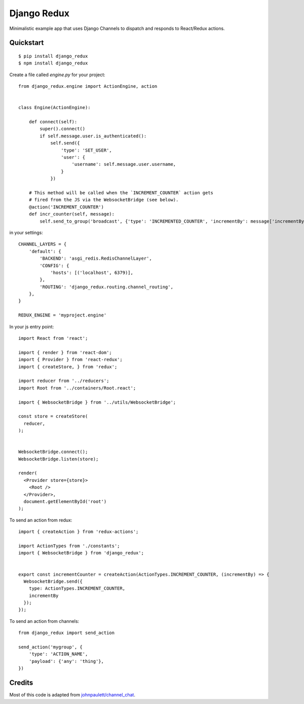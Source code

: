 Django Redux
=============================

Minimalistic example app that uses Django Channels to dispatch and responds to React/Redux actions.

Quickstart
----------

::

    $ pip install django_redux
    $ npm install django_redux

Create a file called `engine.py` for your project::

    from django_redux.engine import ActionEngine, action


    class Engine(ActionEngine):

        def connect(self):
            super().connect()
            if self.message.user.is_authenticated():
                self.send({
                    'type': 'SET_USER',
                    'user': {
                        'username': self.message.user.username,
                    }
                })

        # This method will be called when the `INCREMENT_COUNTER` action gets
        # fired from the JS via the WebsocketBridge (see below).
        @action('INCREMENT_COUNTER')
        def incr_counter(self, message):
            self.send_to_group('broadcast', {'type': 'INCREMENTED_COUNTER', 'incrementBy': message['incrementBy']})

in your settings::

    CHANNEL_LAYERS = {
        'default': {
            'BACKEND': 'asgi_redis.RedisChannelLayer',
            'CONFIG': {
                'hosts': [('localhost', 6379)],
            },
            'ROUTING': 'django_redux.routing.channel_routing',
        },
    }

    REDUX_ENGINE = 'myproject.engine'

In your js entry point::

    import React from 'react';

    import { render } from 'react-dom';
    import { Provider } from 'react-redux';
    import { createStore, } from 'redux';

    import reducer from '../reducers';
    import Root from '../containers/Root.react';

    import { WebsocketBridge } from '../utils/WebsocketBridge';

    const store = createStore(
      reducer,
    );


    WebsocketBridge.connect();
    WebsocketBridge.listen(store);

    render(
      <Provider store={store}>
        <Root />
      </Provider>,
      document.getElementById('root')
    );

To send an action from redux::

    import { createAction } from 'redux-actions';

    import ActionTypes from './constants';
    import { WebsocketBridge } from 'django_redux';


    export const incrementCounter = createAction(ActionTypes.INCREMENT_COUNTER, (incrementBy) => {
      WebsocketBridge.send({
        type: ActionTypes.INCREMENT_COUNTER,
        incrementBy
      });
    });

To send an action from channels::

    from django_redux import send_action

    send_action('mygroup', {
        'type': 'ACTION_NAME',
        'payload': {'any': 'thing'},
    })

Credits
-------

Most of this code is adapted from `johnpaulett/channel_chat <https://github.com/johnpaulett/channel_chat>`_.
